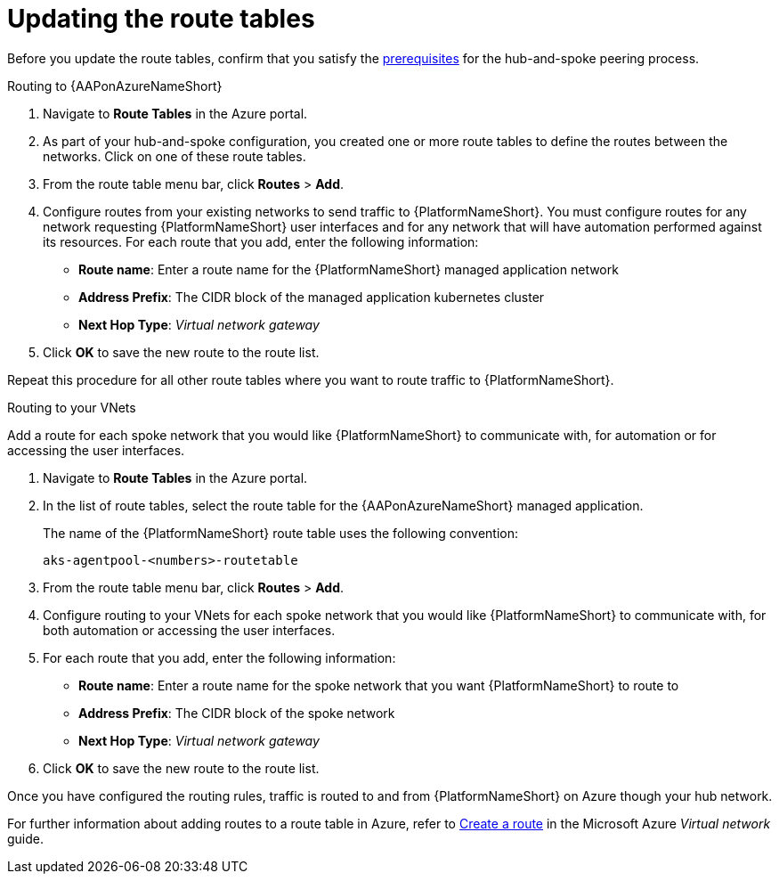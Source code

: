 ////
Base the file name and the ID on the module title. For example:
* file name: con-my-concept-module-a.adoc
* ID: [id="con-my-concept-module-a_{context}"]
* Title: = My concept module A
////

[id="proc-azure-update-route-tables"]

= Updating the route tables

Before you update the route tables, confirm that you satisfy the xref:proc-azure-hub-spoke-peering[prerequisites] for the hub-and-spoke peering process.

[#routing-to-aap]
.Routing to {AAPonAzureNameShort}

. Navigate to *Route Tables* in the Azure portal.
. As part of your hub-and-spoke configuration, you created one or more route tables to define the routes between the networks. Click on one of these route tables.
. From the route table menu bar, click *Routes* > *Add*.
. Configure routes from your existing networks to send traffic to {PlatformNameShort}. You must configure routes for any network requesting {PlatformNameShort} user interfaces and for any network that will have automation performed against its resources.
For each route that you add, enter the following information:
** *Route name*: Enter a route name for the {PlatformNameShort} managed application network
** *Address Prefix*: The CIDR block of the managed application kubernetes cluster
** *Next Hop Type*: _Virtual network gateway_
. Click *OK* to save the new route to the route list.

Repeat this procedure for all other route tables where you want to route traffic to {PlatformNameShort}.

[#routing-to-private-nw]
.Routing to your VNets

Add a route for each spoke network that you would like {PlatformNameShort} to communicate with, for automation or for accessing the user interfaces.

. Navigate to *Route Tables* in the Azure portal.
. In the list of route tables, select the route table for the {AAPonAzureNameShort} managed application.
+
The name of the {PlatformNameShort} route table uses the following convention:
+
----
aks-agentpool-<numbers>-routetable
----
. From the route table menu bar, click *Routes* > *Add*.
. Configure routing to your VNets for each spoke network that you would like {PlatformNameShort} to communicate with, for both automation or accessing the user interfaces.
. For each route that you add, enter the following information:
** *Route name*: Enter a route name for the spoke network that you want {PlatformNameShort} to route to
** *Address Prefix*: The CIDR block of the spoke network
** *Next Hop Type*: _Virtual network gateway_
. Click *OK* to save the new route to the route list.


Once you have configured the routing rules, traffic is routed to and from {PlatformNameShort} on Azure though your hub network.

For further information about adding routes to a route table in Azure, refer to link:https://docs.microsoft.com/en-us/azure/virtual-network/manage-route-table#create-a-route[Create a route] in the Microsoft Azure _Virtual network_ guide.

